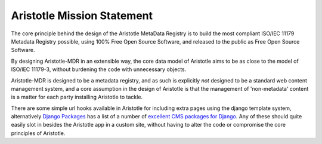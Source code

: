 Aristotle Mission Statement
===========================

The core principle behind the design of the Aristotle MetaData Registry is to build
the most compliant ISO/IEC 11179 Metadata Registry possible, using 100% Free Open Source Software,
and released to the public as Free Open Source Software.

By designing Aristotle-MDR in an extensible way, the core data model of Aristotle aims
to be as close to the model of ISO/IEC 11179-3, without burdening the code with unnecessary objects.

Aristotle-MDR is designed to be a metadata registry, and as such is explicitly *not* designed to be
a standard web content management system, and a core assumption in the design of Aristotle is that
the management of 'non-metadata' content is a matter for each party installing Aristotle to tackle.

There are some simple url hooks available in Aristotle for including extra pages using the
django template system, alternatively `Django Packages <https://www.djangopackages.com/>`_ has a
list of a number of `excellent CMS packages for Django <https://www.djangopackages.com/grids/g/cms/>`_.
Any of these should quite easily slot in besides the Aristotle app in a custom site,
without having to alter the code or compromise the core principles of Aristotle.